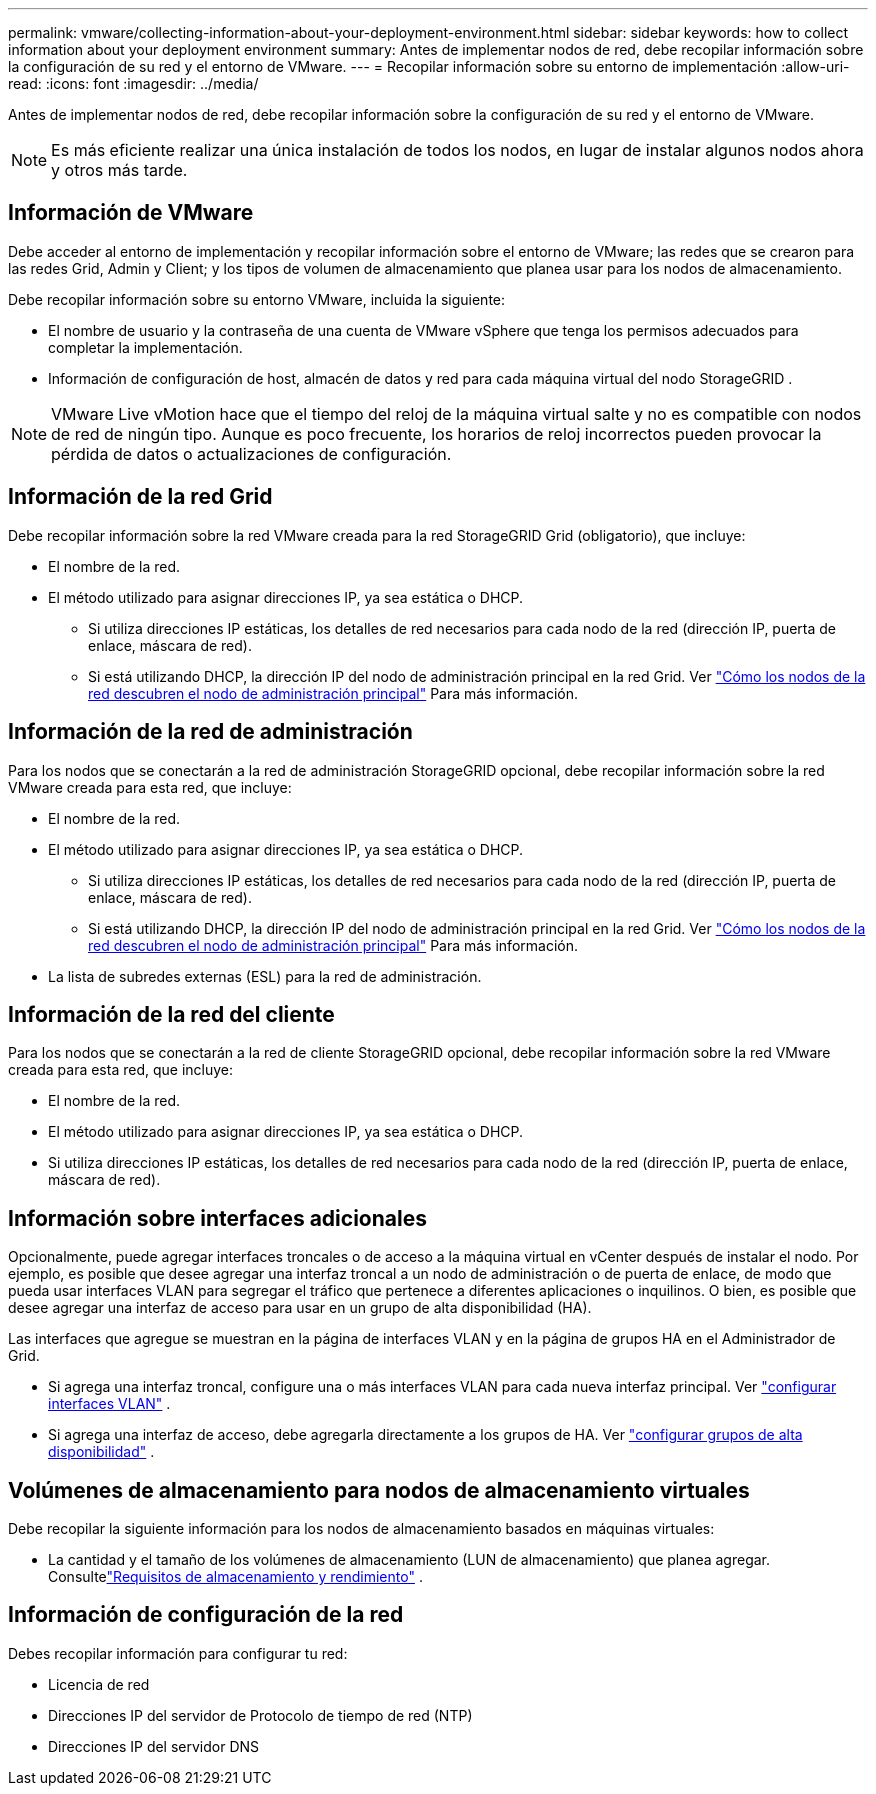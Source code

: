 ---
permalink: vmware/collecting-information-about-your-deployment-environment.html 
sidebar: sidebar 
keywords: how to collect information about your deployment environment 
summary: Antes de implementar nodos de red, debe recopilar información sobre la configuración de su red y el entorno de VMware. 
---
= Recopilar información sobre su entorno de implementación
:allow-uri-read: 
:icons: font
:imagesdir: ../media/


[role="lead"]
Antes de implementar nodos de red, debe recopilar información sobre la configuración de su red y el entorno de VMware.


NOTE: Es más eficiente realizar una única instalación de todos los nodos, en lugar de instalar algunos nodos ahora y otros más tarde.



== Información de VMware

Debe acceder al entorno de implementación y recopilar información sobre el entorno de VMware; las redes que se crearon para las redes Grid, Admin y Client; y los tipos de volumen de almacenamiento que planea usar para los nodos de almacenamiento.

Debe recopilar información sobre su entorno VMware, incluida la siguiente:

* El nombre de usuario y la contraseña de una cuenta de VMware vSphere que tenga los permisos adecuados para completar la implementación.
* Información de configuración de host, almacén de datos y red para cada máquina virtual del nodo StorageGRID .



NOTE: VMware Live vMotion hace que el tiempo del reloj de la máquina virtual salte y no es compatible con nodos de red de ningún tipo.  Aunque es poco frecuente, los horarios de reloj incorrectos pueden provocar la pérdida de datos o actualizaciones de configuración.



== Información de la red Grid

Debe recopilar información sobre la red VMware creada para la red StorageGRID Grid (obligatorio), que incluye:

* El nombre de la red.
* El método utilizado para asignar direcciones IP, ya sea estática o DHCP.
+
** Si utiliza direcciones IP estáticas, los detalles de red necesarios para cada nodo de la red (dirección IP, puerta de enlace, máscara de red).
** Si está utilizando DHCP, la dirección IP del nodo de administración principal en la red Grid. Ver link:how-grid-nodes-discover-primary-admin-node.html["Cómo los nodos de la red descubren el nodo de administración principal"] Para más información.






== Información de la red de administración

Para los nodos que se conectarán a la red de administración StorageGRID opcional, debe recopilar información sobre la red VMware creada para esta red, que incluye:

* El nombre de la red.
* El método utilizado para asignar direcciones IP, ya sea estática o DHCP.
+
** Si utiliza direcciones IP estáticas, los detalles de red necesarios para cada nodo de la red (dirección IP, puerta de enlace, máscara de red).
** Si está utilizando DHCP, la dirección IP del nodo de administración principal en la red Grid. Ver link:how-grid-nodes-discover-primary-admin-node.html["Cómo los nodos de la red descubren el nodo de administración principal"] Para más información.


* La lista de subredes externas (ESL) para la red de administración.




== Información de la red del cliente

Para los nodos que se conectarán a la red de cliente StorageGRID opcional, debe recopilar información sobre la red VMware creada para esta red, que incluye:

* El nombre de la red.
* El método utilizado para asignar direcciones IP, ya sea estática o DHCP.
* Si utiliza direcciones IP estáticas, los detalles de red necesarios para cada nodo de la red (dirección IP, puerta de enlace, máscara de red).




== Información sobre interfaces adicionales

Opcionalmente, puede agregar interfaces troncales o de acceso a la máquina virtual en vCenter después de instalar el nodo.  Por ejemplo, es posible que desee agregar una interfaz troncal a un nodo de administración o de puerta de enlace, de modo que pueda usar interfaces VLAN para segregar el tráfico que pertenece a diferentes aplicaciones o inquilinos.  O bien, es posible que desee agregar una interfaz de acceso para usar en un grupo de alta disponibilidad (HA).

Las interfaces que agregue se muestran en la página de interfaces VLAN y en la página de grupos HA en el Administrador de Grid.

* Si agrega una interfaz troncal, configure una o más interfaces VLAN para cada nueva interfaz principal. Ver link:../admin/configure-vlan-interfaces.html["configurar interfaces VLAN"] .
* Si agrega una interfaz de acceso, debe agregarla directamente a los grupos de HA. Ver link:../admin/configure-high-availability-group.html["configurar grupos de alta disponibilidad"] .




== Volúmenes de almacenamiento para nodos de almacenamiento virtuales

Debe recopilar la siguiente información para los nodos de almacenamiento basados en máquinas virtuales:

* La cantidad y el tamaño de los volúmenes de almacenamiento (LUN de almacenamiento) que planea agregar. Consultelink:storage-and-performance-requirements.html["Requisitos de almacenamiento y rendimiento"] .




== Información de configuración de la red

Debes recopilar información para configurar tu red:

* Licencia de red
* Direcciones IP del servidor de Protocolo de tiempo de red (NTP)
* Direcciones IP del servidor DNS

